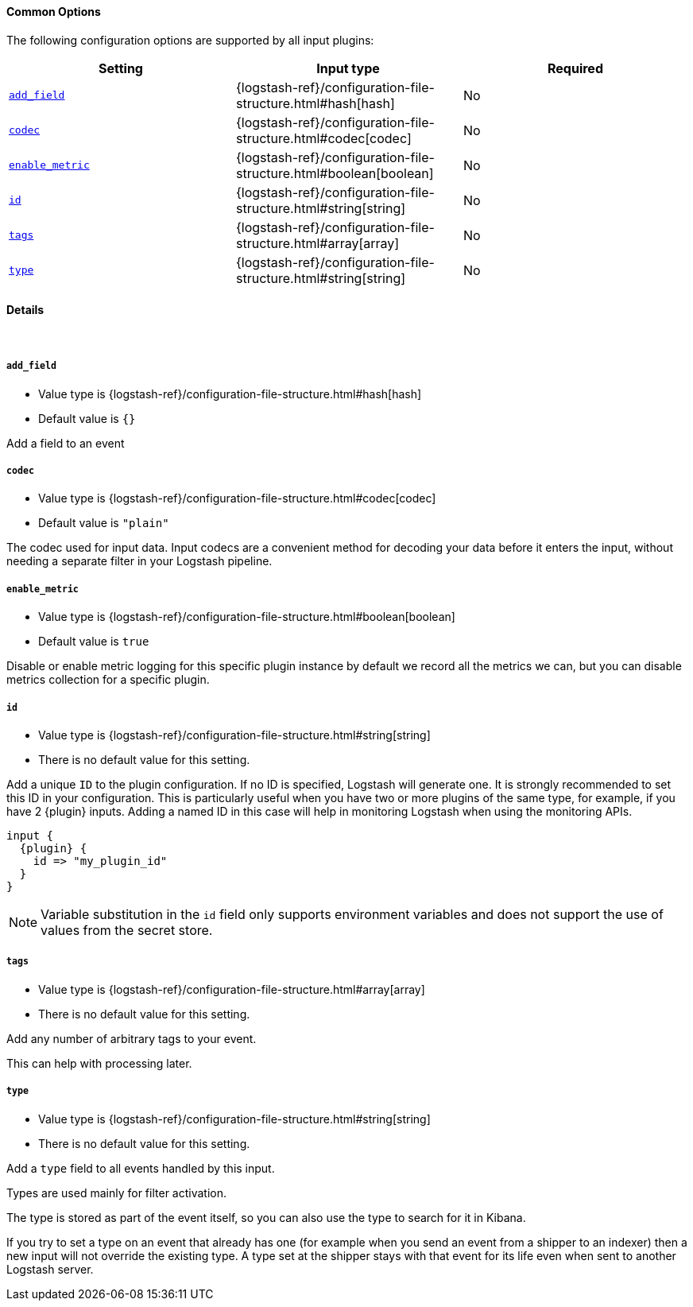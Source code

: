 ==== Common Options

// Contributors: You must conditionally code all internal links and IDs in this
// file to make the common files work in both the LS Reference and the versioned
// plugin docs

The following configuration options are supported by all input plugins:

[cols="<,<,<",options="header",]
ifeval::["{versioned_docs}"!="true"]
|=======================================================================
|Setting |Input type|Required
| <<plugins-{type}s-{plugin}-add_field>> |{logstash-ref}/configuration-file-structure.html#hash[hash]|No
ifndef::no_codec[]
| <<plugins-{type}s-{plugin}-codec>> |{logstash-ref}/configuration-file-structure.html#codec[codec]|No
endif::no_codec[]
| <<plugins-{type}s-{plugin}-enable_metric>> |{logstash-ref}/configuration-file-structure.html#boolean[boolean]|No
| <<plugins-{type}s-{plugin}-id>> |{logstash-ref}/configuration-file-structure.html#string[string]|No
| <<plugins-{type}s-{plugin}-tags>> |{logstash-ref}/configuration-file-structure.html#array[array]|No
| <<plugins-{type}s-{plugin}-type>> |{logstash-ref}/configuration-file-structure.html#string[string]|No
|=======================================================================
endif::[]
ifeval::["{versioned_docs}"=="true"]
|=======================================================================
|Setting |Input type|Required
| <<{version}-plugins-{type}s-{plugin}-add_field>> |{logstash-ref}/configuration-file-structure.html#hash[hash]|No
ifndef::no_codec[]
| <<{version}-plugins-{type}s-{plugin}-codec>> |{logstash-ref}/configuration-file-structure.html#codec[codec]|No
endif::no_codec[]
| <<{version}-plugins-{type}s-{plugin}-enable_metric>> |{logstash-ref}/configuration-file-structure.html#boolean[boolean]|No
| <<{version}-plugins-{type}s-{plugin}-id>> |{logstash-ref}/configuration-file-structure.html#string[string]|No
| <<{version}-plugins-{type}s-{plugin}-tags>> |{logstash-ref}/configuration-file-structure.html#array[array]|No
| <<{version}-plugins-{type}s-{plugin}-type>> |{logstash-ref}/configuration-file-structure.html#string[string]|No
|=======================================================================
endif::[]

==== Details

&nbsp;

ifeval::["{versioned_docs}"!="true"]
[id="plugins-{type}s-{plugin}-add_field"]
endif::[]
ifeval::["{versioned_docs}"=="true"]
[id="{version}-plugins-{type}s-{plugin}-add_field"]
endif::[]
===== `add_field`

  * Value type is {logstash-ref}/configuration-file-structure.html#hash[hash]
  * Default value is `{}`

Add a field to an event

ifndef::no_codec[]
ifeval::["{versioned_docs}"!="true"]
[id="plugins-{type}s-{plugin}-codec"]
endif::[]
ifeval::["{versioned_docs}"=="true"]
[id="{version}-plugins-{type}s-{plugin}-codec"]
endif::[]
===== `codec`

  * Value type is {logstash-ref}/configuration-file-structure.html#codec[codec]
ifdef::default_codec[]
  * Default value is +"{default_codec}"+
endif::[]
ifndef::default_codec[]
  * Default value is `"plain"`
endif::[]

The codec used for input data. Input codecs are a convenient method for decoding your data before it enters the input, without needing a separate filter in your Logstash pipeline.
endif::no_codec[]


ifeval::["{versioned_docs}"!="true"]
[id="plugins-{type}s-{plugin}-enable_metric"]
endif::[]
ifeval::["{versioned_docs}"=="true"]
[id="{version}-plugins-{type}s-{plugin}-enable_metric"]
endif::[]
===== `enable_metric`

  * Value type is {logstash-ref}/configuration-file-structure.html#boolean[boolean]
  * Default value is `true`

Disable or enable metric logging for this specific plugin instance
by default we record all the metrics we can, but you can disable metrics collection
for a specific plugin.

ifeval::["{versioned_docs}"!="true"]
[id="plugins-{type}s-{plugin}-id"]
endif::[]
ifeval::["{versioned_docs}"=="true"]
[id="{version}-plugins-{type}s-{plugin}-id"]
endif::[]
===== `id`

  * Value type is {logstash-ref}/configuration-file-structure.html#string[string]
  * There is no default value for this setting.

Add a unique `ID` to the plugin configuration. If no ID is specified, Logstash will generate one.
It is strongly recommended to set this ID in your configuration. This is particularly useful
when you have two or more plugins of the same type, for example, if you have 2 {plugin} inputs.
Adding a named ID in this case will help in monitoring Logstash when using the monitoring APIs.

["source","json",subs="attributes"]
---------------------------------------------------------------------------------------------------
input {
  {plugin} {
    id => "my_plugin_id"
  }
}
---------------------------------------------------------------------------------------------------

NOTE: Variable substitution in the `id` field only supports environment variables
      and does not support the use of values from the secret store.

ifeval::["{versioned_docs}"!="true"]
[id="plugins-{type}s-{plugin}-tags"]
endif::[]
ifeval::["{versioned_docs}"=="true"]
[id="{version}-plugins-{type}s-{plugin}-tags"]
endif::[]
===== `tags`

  * Value type is {logstash-ref}/configuration-file-structure.html#array[array]
  * There is no default value for this setting.

Add any number of arbitrary tags to your event.

This can help with processing later.

ifeval::["{versioned_docs}"!="true"]
[id="plugins-{type}s-{plugin}-type"]
endif::[]
ifeval::["{versioned_docs}"=="true"]
[id="{version}-plugins-{type}s-{plugin}-type"]
endif::[]
===== `type`

  * Value type is {logstash-ref}/configuration-file-structure.html#string[string]
  * There is no default value for this setting.

Add a `type` field to all events handled by this input.

Types are used mainly for filter activation.

The type is stored as part of the event itself, so you can
also use the type to search for it in Kibana.

If you try to set a type on an event that already has one (for
example when you send an event from a shipper to an indexer) then
a new input will not override the existing type. A type set at
the shipper stays with that event for its life even
when sent to another Logstash server.

ifeval::["{type}"=="input"]
ifeval::["{plugin}"=="beats"]

ifeval::["{versioned_docs}"!="true"]
NOTE: The Beats shipper automatically sets the `type` field on the event.
You cannot override this setting in the Logstash config. If you specify
a setting for the <<plugins-inputs-beats-type,`type`>> config option in
Logstash, it is ignored.
endif::[]
ifeval::["{versioned_docs}"=="true"]
NOTE: The Beats shipper automatically sets the `type` field on the event.
You cannot override this setting in the Logstash config. If you specify
a setting for the <<{version}-plugins-inputs-beats-type,`type`>> config option in
Logstash, it is ignored.
endif::[]

endif::[]
endif::[]

